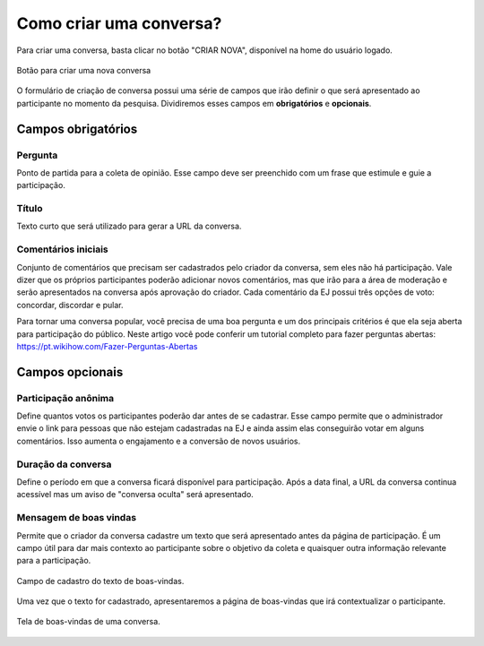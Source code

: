 ========================
Como criar uma conversa?
========================

Para criar uma conversa, basta clicar no botão "CRIAR NOVA", disponível na home do usuário logado.

.. figure:: ../images/home-new-conversation.png
   :align: center

   Botão para criar uma nova conversa


O formulário de criação de conversa possui uma série de campos que irão definir o que será apresentado
ao participante no momento da pesquisa. Dividiremos esses campos em **obrigatórios** e **opcionais**.

Campos obrigatórios
-------------------

Pergunta
********

Ponto de partida para a coleta de opinião. Esse campo deve ser preenchido com um frase que estimule e guie a participação.

Título
********

Texto curto que será utilizado para gerar a URL da conversa.


Comentários iniciais
********************

Conjunto de comentários que precisam ser cadastrados pelo criador da conversa, sem eles não há participação.
Vale dizer que os próprios participantes poderão adicionar novos comentários, mas que irão para a área de moderação e serão apresentados na conversa
após aprovação do criador. Cada comentário da EJ possui três opções de voto: concordar, discordar e pular.

Para tornar uma conversa popular, você precisa de uma boa pergunta e um dos principais critérios é que ela seja aberta para participação do público. Neste artigo você pode conferir um tutorial completo para fazer perguntas abertas: https://pt.wikihow.com/Fazer-Perguntas-Abertas

Campos opcionais
-----------------

Participação anônima
********************

Define quantos votos os participantes poderão dar antes de se cadastrar. Esse campo permite que o administrador envie o link para pessoas que não estejam cadastradas na EJ e ainda assim elas conseguirão votar em alguns comentários. Isso aumenta o engajamento e a conversão de novos usuários.

Duração da conversa
********************

Define o período em que a conversa ficará disponível para participação. Após a data final,
a URL da conversa continua acessível mas um aviso de "conversa oculta" será apresentado.

Mensagem de boas vindas
************************

Permite que o criador da conversa cadastre um texto que será apresentado antes da página de participação.
É um campo útil para dar mais contexto ao participante sobre o objetivo da coleta e quaisquer outra informação relevante para a participação.

.. figure:: ../images/welcome-input-field.png
   :align: center

   Campo de cadastro do texto de boas-vindas.

Uma vez que o texto for cadastrado, apresentaremos a página de boas-vindas que irá contextualizar o participante.

.. figure:: ../images/welcome-page.png
   :align: center

   Tela de boas-vindas de uma conversa.
